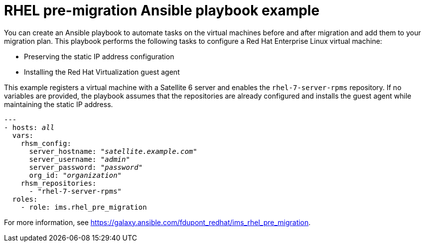 [id="Ims_rhel_pre-migration_ansible_playbook_example"]
= RHEL pre-migration Ansible playbook example

You can create an Ansible playbook to automate tasks on the virtual machines before and after migration and add them to your migration plan. This playbook performs the following tasks to configure a Red Hat Enterprise Linux virtual machine:

* Preserving the static IP address configuration
* Installing the Red Hat Virtualization guest agent

This example registers a virtual machine with a Satellite 6 server and enables the `rhel-7-server-rpms` repository. If no variables are provided, the playbook assumes that the repositories are already configured and installs the guest agent while maintaining the static IP address.

[options="nowrap" subs="+quotes,verbatim"]
----
---
- hosts: _all_
  vars:
    rhsm_config:
      server_hostname: "_satellite.example.com_"
      server_username: "_admin_"
      server_password: "_password_"
      org_id: "_organization_"
    rhsm_repositories:
      - "rhel-7-server-rpms"
  roles:
    - role: ims.rhel_pre_migration
----

For more information, see link:https://galaxy.ansible.com/fdupont_redhat/ims_rhel_pre_migration[].
